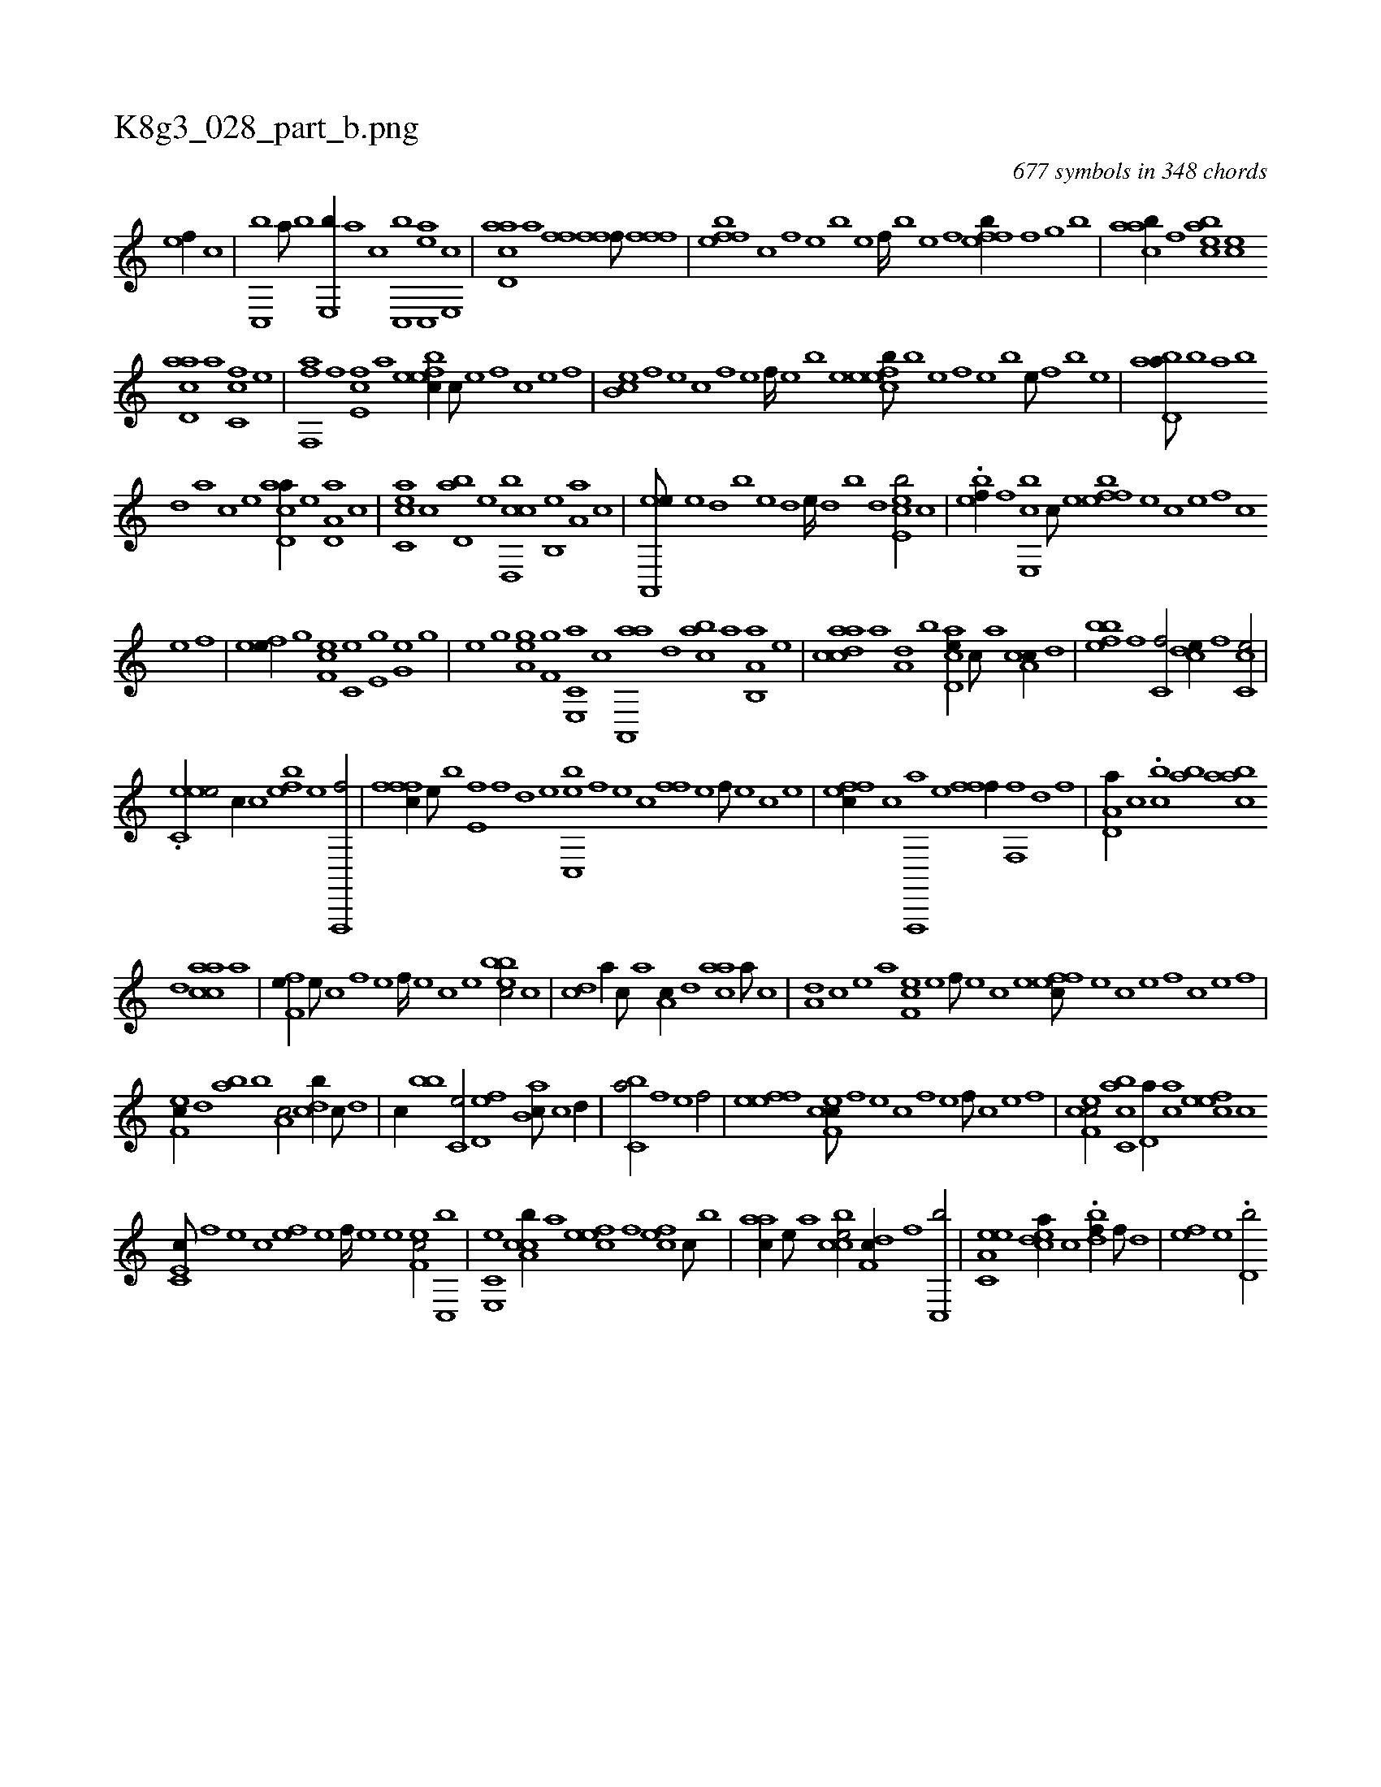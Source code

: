 X:1
%
%%titleleft true
%%tabaddflags 0
%%tabrhstyle grid
%
T:K8g3_028_part_b.png
C:677 symbols in 348 chords
L:1/1
K:italiantab
%
[ef//] [,,,c] |\
	[c,,b] [a///] [b] [e,,b//] [,a] [,,c] [c,,b] [ac,,e] [,e,,c] |\
	[acd,a] [,a] [ffhh/] [ffh,hf///] [h] [k] [h] [ffh] [,h] [,k] [f] |\
	[effb] [c] [,f] [,e] [,b] [,e] [,f////] [b] [e] [f] [effb//] [f] [h,,gh/] [b] |\
	[caab//] [f] [eacb] [ce] 
%
[acd,a] [,a] [fc,c] [,e] |\
	[,ff,,a] [f] [e,fc] [,,,,,a] [befec//] [,,c///] [,,e] [,,f] [,c] [,e] [,f] |\
	[cb,e] [,,f] [,,e] [,,c] [,,f] [,,e] [,,f////] [,,e] [,,b] [,,e] [cefeb///] [,b] [,e] [,f] [,e] [,b] [,e///] [,,f] [,b] [,e] |\
	[abd,a///] [,,b] [,,a] [,,b] 
%
[,,d] [,a] [,c] [,e] [acd,a//] [,,,,,e] [a,d,a] [,,,,c] |\
	[acc,e] [,,,,c] [,bd,a] [,,,,,e] [cbd,,c] [,,b,,e] [,,a,a] [,,,,,c] |\
	[ea,,,e///] [,,,e] [,,,d] [,,,b] [,,,e] [,,,d] [,,,e////] [,,,d] [,,,b] [,,,d] [,cee,b/] [c] |\
	.[bef//] [,f] [be,,c] [,c///] [,e] [effb] [,e] [,c] [,e] [,f] [c] 
%
[e] [f] |\
	[efh,e//] [,,,,g] [ef,c] [,c,e] [,e,g] [g,h] [he] [,g] |\
	[,hhe] [h] [g] [,,,,h] [hha,gh] [,,,,e] [,,f,g] [,,,h] |\
	[e,,c,a] [c] [aa,,,a] [,,d] [,abc] [,,a] [a,b,,a] [,e] |\
	[acdca] [,a] [a,d] [,,,,b] [acd,e//] [,,c///] [,,a] [a,cc//] [,,d] |\
	[,bfeb] [,f] [c,f/] [,cde//] [,,f] [cc,e/] |
%
.[ec,ee/] [,,,c//] [c] [efh,b] [,h///] [e] [f,,,,f/] |\
	[fffc//] [e///] [b] [e,f] [,f] [d] [e] [c,,eb] [,f] [,e] [,c] [,ff] [,e] [,f///] [,e] [,c] [,e] |\
	[effc//] [c] [f,,,,a] [e] [ffh,,f//] [,k///] [,h] [,f,,hf] [,,d] [,,h] [,,f] |\
	[a,d,a//] [,,,,c] .[,cb] [,,ab] [aacb] 
%
[,,d] [aacc] [,,,a] |\
	[,ff,e//] [,,e///] [,,c] [,,f] [,,e] [,,f////] [,,e] [,,c] [,,e] [,ebbc/] [c] |\
	[,cd] [a//] [,,c///] [,,a] [,a,c//] [,,d] [aac] [,,a///] [,,c] |\
	[a,d] [,c] [,e] [a] [cf,e] [,e] [,f///] [,e] [,c] [,e] [effc///] [,e] [,c] [,e] [,f] [c] [e] [f] |
%
[ef,c//] [,,d] [,ab] [,,,b] [,,a,c/] [,,dcb//] [,,c///] [,,d] |\
	[,,c//] [,,,bb] [,,,c,e/] [,,d,ef] [,,ab,c///] [,,c] [,,d//] |\
	[,,bc,a/] [h] [,fh//] [,h///] [e] [f/] |\
	[efh] [,ef] [cef,c///] [,f] [,e] [,c] [,,f] [,,e] [,,f///] [,c] [,e] [,f] |\
	[cef,c/] [acc,b] [,,d,a//] [,ac] [,efec] [,,,c] 
%
[,c,e,c///] [,,f] [,,e] [,,c] [,,fe] [,,e] [,,f////] [,,e] [,,e] [,ef,c/] [c,,b] |\
	[e,,c,e] [cca,b//] [a] [,efec] [,f] [cef] [,c///] [,b] |\
	[aac//] [,e///] [a] [ccbe/] [,df,c//] [,f] [c,,b/] |\
	[ea,c,e] [,cdea//] [,,c] .[h,dbf//] [,,f///] [,,h] [,,k,k//] [,d] |\
	[efh] [,h///] [e] .[d,hb/] 
% number of items: 677


